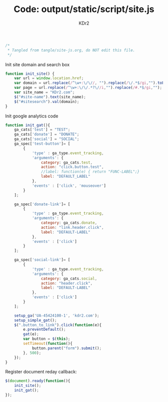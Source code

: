 # -*- mode: org; mode: auto-fill -*-
#+TITLE: Code: output/static/script/site.js
#+AUTHOR: KDr2

#+BEGIN_SRC javascript :tangle ../output/static/script/site.js
/*
 * Tangled from tangle/site-js.org, do NOT edit this file.
 */
#+END_SRC

Init site domain and search box
#+BEGIN_SRC javascript :tangle ../output/static/script/site.js
  function init_site() {
      var url = window.location.href;
      var domain = url.replace(/^\w+:\/\//, "").replace(/\/.*$/gi,"").toLowerCase();
      var page = url.replace(/^\w+:\/\/.*?\//i,"").replace(/#.*$/gi,"");
      var site_name = "KDr2.com";
      $("#site-name").text(site_name);
      $("#sitesearch").val(domain);
  }
#+END_SRC

Init google analytics code
#+BEGIN_SRC javascript :tangle ../output/static/script/site.js
  function init_gat(){
      ga_cats['test'] = "TEST";
      ga_cats['donate'] = "DONATE";
      ga_cats['social'] = "SOCIAL";
      ga_spec['test-button']= [
          {
              'type' : ga_type.event_tracking,
              'arguments': {
                  category: ga_cats.test,
                  action: "click.button.test",
                  //label: function(e) { return "FUNC-LABEL";}
                  label: "DEFAULT_LABEL"
              },
              'events' : ['click', 'mouseover']
          }
      ];

      ga_spec['donate-link']= [
          {
              'type' : ga_type.event_tracking,
              'arguments': {
                  category: ga_cats.donate,
                  action: "link.header.click",
                  label: "DEFAULT-LABEL"
              },
              'events' : ['click']
          }
      ];

      ga_spec['social-link']= [
          {
              'type' : ga_type.event_tracking,
              'arguments': {
                  category: ga_cats.social,
                  action: "header.click",
                  label: "DEFAULT-LABEL"
              },
              'events' : ['click']
          }
      ];

      setup_ga('UA-45424100-1', 'kdr2.com');
      setup_simple_gat();
      $(".button_to_link").click(function(e){
          e.preventDefault();
          gat(e);
          var button = $(this);
          setTimeout(function(){
              button.parent("form").submit();
          }, 500);
      });
  }
#+END_SRC

Register document reday callback:
#+BEGIN_SRC javascript :tangle ../output/static/script/site.js
  $(document).ready(function(){
      init_site();
      init_gat();
  });
#+END_SRC
